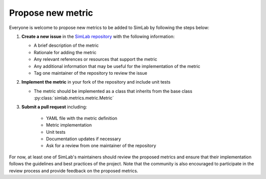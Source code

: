 Propose new metric
==================

Everyone is welcome to propose new metrics to be added to SimLab by following the steps below:

1. **Create a new issue** in the `SimLab repository <https://github.com/iai-group/simlab>`_ with the following information:

   - A brief description of the metric
   - Rationale for adding the metric
   - Any relevant references or resources that support the metric
   - Any additional information that may be useful for the implementation of the metric
   - Tag one maintainer of the repository to review the issue

2. **Implement the metric** in your fork of the repository and include unit tests
   
   - The metric should be implemented as a class that inherits from the base class :py:class:`simlab.metrics.metric.Metric`

3. **Submit a pull request** including:

    - YAML file with the metric definition
    - Metric implementation
    - Unit tests
    - Documentation updates if necessary
    - Ask for a review from one maintainer of the repository

For now, at least one of SimLab's maintainers should review the proposed metrics and ensure that their implementation follows the guidelines and best practices of the project. Note that the community is also encouraged to participate in the review process and provide feedback on the proposed metrics.